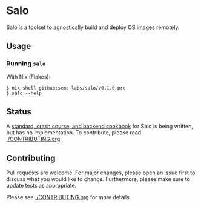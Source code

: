 #+STARTUP: inlineimages

* Salo

  Salo is a toolset to agnostically build and deploy OS images remotely.

** Usage
   
*** Running =salo=

    With Nix (Flakes):
    #+begin_src shell
    $ nix shell github:semc-labs/salo/v0.1.0-pre
    $ salo --help
    #+end_src

** Status

A [[https://semc-labs.github.io/Salo/][standard, crash course, and backend cookbook]] for Salo is being written, but has no implementation. To contribute, please read [[./CONTRIBUTING.org]].

** Contributing

   Pull requests are welcome. For major changes, please open an issue first to discuss what you would like to change. Furthermore, please make sure to update tests as appropriate.

   Please see [[./CONTRIBUTING.org]] for more details.
